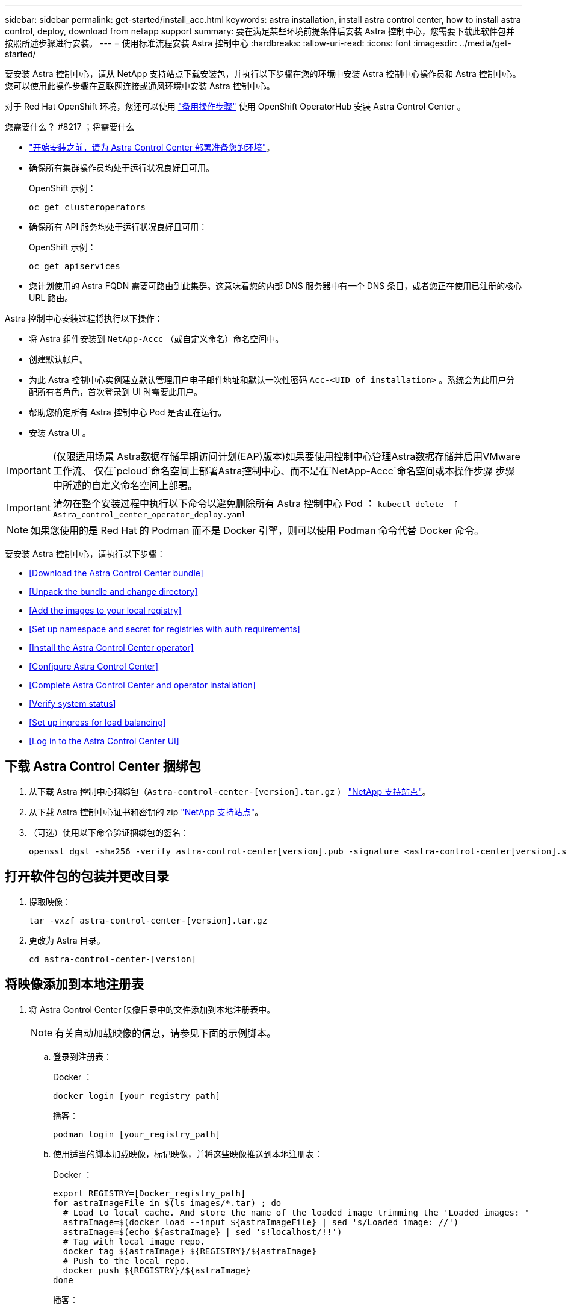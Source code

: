 ---
sidebar: sidebar 
permalink: get-started/install_acc.html 
keywords: astra installation, install astra control center, how to install astra control, deploy, download from netapp support 
summary: 要在满足某些环境前提条件后安装 Astra 控制中心，您需要下载此软件包并按照所述步骤进行安装。 
---
= 使用标准流程安装 Astra 控制中心
:hardbreaks:
:allow-uri-read: 
:icons: font
:imagesdir: ../media/get-started/


要安装 Astra 控制中心，请从 NetApp 支持站点下载安装包，并执行以下步骤在您的环境中安装 Astra 控制中心操作员和 Astra 控制中心。您可以使用此操作步骤在互联网连接或通风环境中安装 Astra 控制中心。

对于 Red Hat OpenShift 环境，您还可以使用 link:../get-started/acc_operatorhub_install.html["备用操作步骤"] 使用 OpenShift OperatorHub 安装 Astra Control Center 。

.您需要什么？ #8217 ；将需要什么
* link:requirements.html["开始安装之前，请为 Astra Control Center 部署准备您的环境"]。
* 确保所有集群操作员均处于运行状况良好且可用。
+
OpenShift 示例：

+
[listing]
----
oc get clusteroperators
----
* 确保所有 API 服务均处于运行状况良好且可用：
+
OpenShift 示例：

+
[listing]
----
oc get apiservices
----
* 您计划使用的 Astra FQDN 需要可路由到此集群。这意味着您的内部 DNS 服务器中有一个 DNS 条目，或者您正在使用已注册的核心 URL 路由。


Astra 控制中心安装过程将执行以下操作：

* 将 Astra 组件安装到 `NetApp-Accc` （或自定义命名）命名空间中。
* 创建默认帐户。
* 为此 Astra 控制中心实例建立默认管理用户电子邮件地址和默认一次性密码 `Acc-<UID_of_installation>` 。系统会为此用户分配所有者角色，首次登录到 UI 时需要此用户。
* 帮助您确定所有 Astra 控制中心 Pod 是否正在运行。
* 安装 Astra UI 。



IMPORTANT: (仅限适用场景 Astra数据存储早期访问计划(EAP)版本)如果要使用控制中心管理Astra数据存储并启用VMware工作流、 仅在`pcloud`命名空间上部署Astra控制中心、而不是在`NetApp-Accc`命名空间或本操作步骤 步骤中所述的自定义命名空间上部署。


IMPORTANT: 请勿在整个安装过程中执行以下命令以避免删除所有 Astra 控制中心 Pod ： `kubectl delete -f Astra_control_center_operator_deploy.yaml`


NOTE: 如果您使用的是 Red Hat 的 Podman 而不是 Docker 引擎，则可以使用 Podman 命令代替 Docker 命令。

要安装 Astra 控制中心，请执行以下步骤：

* <<Download the Astra Control Center bundle>>
* <<Unpack the bundle and change directory>>
* <<Add the images to your local registry>>
* <<Set up namespace and secret for registries with auth requirements>>
* <<Install the Astra Control Center operator>>
* <<Configure Astra Control Center>>
* <<Complete Astra Control Center and operator installation>>
* <<Verify system status>>
* <<Set up ingress for load balancing>>
* <<Log in to the Astra Control Center UI>>




== 下载 Astra Control Center 捆绑包

. 从下载 Astra 控制中心捆绑包（`Astra-control-center-[version].tar.gz` ） https://mysupport.netapp.com/site/products/all/details/astra-control-center/downloads-tab["NetApp 支持站点"^]。
. 从下载 Astra 控制中心证书和密钥的 zip https://mysupport.netapp.com/site/products/all/details/astra-control-center/downloads-tab["NetApp 支持站点"^]。
. （可选）使用以下命令验证捆绑包的签名：
+
[listing]
----
openssl dgst -sha256 -verify astra-control-center[version].pub -signature <astra-control-center[version].sig astra-control-center[version].tar.gz
----




== 打开软件包的包装并更改目录

. 提取映像：
+
[listing]
----
tar -vxzf astra-control-center-[version].tar.gz
----
. 更改为 Astra 目录。
+
[listing]
----
cd astra-control-center-[version]
----




== 将映像添加到本地注册表

. 将 Astra Control Center 映像目录中的文件添加到本地注册表中。
+

NOTE: 有关自动加载映像的信息，请参见下面的示例脚本。

+
.. 登录到注册表：
+
Docker ：

+
[listing]
----
docker login [your_registry_path]
----
+
播客：

+
[listing]
----
podman login [your_registry_path]
----
.. 使用适当的脚本加载映像，标记映像，并将这些映像推送到本地注册表：
+
Docker ：

+
[listing]
----
export REGISTRY=[Docker_registry_path]
for astraImageFile in $(ls images/*.tar) ; do
  # Load to local cache. And store the name of the loaded image trimming the 'Loaded images: '
  astraImage=$(docker load --input ${astraImageFile} | sed 's/Loaded image: //')
  astraImage=$(echo ${astraImage} | sed 's!localhost/!!')
  # Tag with local image repo.
  docker tag ${astraImage} ${REGISTRY}/${astraImage}
  # Push to the local repo.
  docker push ${REGISTRY}/${astraImage}
done
----
+
播客：

+
[listing]
----
export REGISTRY=[Registry_path]
for astraImageFile in $(ls images/*.tar) ; do
  # Load to local cache. And store the name of the loaded image trimming the 'Loaded images: '
  astraImage=$(podman load --input ${astraImageFile} | sed 's/Loaded image(s): //')
  astraImage=$(echo ${astraImage} | sed 's!localhost/!!')
  # Tag with local image repo.
  podman tag ${astraImage} ${REGISTRY}/${astraImage}
  # Push to the local repo.
  podman push ${REGISTRY}/${astraImage}
done
----






== 为具有身份验证要求的注册表设置命名空间和密钥

. 如果您使用的注册表需要身份验证，则需要执行以下操作：
+
.. 创建 `NetApp-Acc-operator` 命名空间：
+
[listing]
----
kubectl create ns netapp-acc-operator
----
+
响应：

+
[listing]
----
namespace/netapp-acc-operator created
----
.. 为 `NetApp-Acc-operator` 命名空间创建一个密钥。添加 Docker 信息并运行以下命令：
+
[listing]
----
kubectl create secret docker-registry astra-registry-cred -n netapp-acc-operator --docker-server=[your_registry_path] --docker-username=[username] --docker-password=[token]
----
+
响应示例：

+
[listing]
----
secret/astra-registry-cred created
----
.. 创建 `NetApp-Accc` （或自定义命名）命名空间。
+
[listing]
----
kubectl create ns [netapp-acc or custom namespace]
----
+
响应示例：

+
[listing]
----
namespace/netapp-acc created
----
.. 为 `NetApp-Accc` （或自定义命名）命名空间创建一个密钥。添加 Docker 信息并运行以下命令：
+
[listing]
----
kubectl create secret docker-registry astra-registry-cred -n [netapp-acc or custom namespace] --docker-server=[your_registry_path] --docker-username=[username] --docker-password=[token]
----
+
响应

+
[listing]
----
secret/astra-registry-cred created
----
.. （可选）如果您希望集群在安装后由 Astra 控制中心自动管理，请确保在您要使用此命令部署到的 Astra 控制中心命名空间中提供 kubeconfig 作为机密：
+
[listing]
----
kubectl create secret generic [acc-kubeconfig-cred or custom secret name] --from-file=<path-to-your-kubeconfig> -n [netapp-acc or custom namespace]
----






== 安装 Astra 控制中心操作员

. 编辑 Astra 控制中心操作员部署 YAML （`Astra_control_center_operator_deploy.yaml` ）以参考您的本地注册表和机密。
+
[listing]
----
vim astra_control_center_operator_deploy.yaml
----
+
.. 如果您使用的注册表需要身份验证，请将默认行 `imagePullSecs ： []` 替换为以下内容：
+
[listing]
----
imagePullSecrets:
- name: <name_of_secret_with_creds_to_local_registry>
----
.. 将 `Kube-RBAC 代理` 映像的 ` [yor_registry_path]` 更改为将映像推入的注册表路径 <<substep_image_local_registry_push,上一步>>。
.. 将 `Acc-operator-controller-manager` 映像的 ` [yor_registry_path]` 更改为在中推送映像的注册表路径 <<substep_image_local_registry_push,上一步>>。
.. （对于使用 Astra 数据存储预览版的安装）请参见有关的此已知问题描述 link:../release-notes/known-issues-ads.html#astra-data-store-cannot-be-used-as-a-storage-class-for-astra-control-center-due-to-mongodb-pod-liveness-probe-failure["存储类配置程序以及需要对 YAML 进行的其他更改"]。
+
[listing, subs="+quotes"]
----
apiVersion: apps/v1
kind: Deployment
metadata:
  labels:
    control-plane: controller-manager
  name: acc-operator-controller-manager
  namespace: netapp-acc-operator
spec:
  replicas: 1
  selector:
    matchLabels:
      control-plane: controller-manager
  template:
    metadata:
      labels:
        control-plane: controller-manager
    spec:
      containers:
      - args:
        - --secure-listen-address=0.0.0.0:8443
        - --upstream=http://127.0.0.1:8080/
        - --logtostderr=true
        - --v=10
        *image: [your_registry_path]/kube-rbac-proxy:v4.8.0*
        name: kube-rbac-proxy
        ports:
        - containerPort: 8443
          name: https
      - args:
        - --health-probe-bind-address=:8081
        - --metrics-bind-address=127.0.0.1:8080
        - --leader-elect
        command:
        - /manager
        env:
        - name: ACCOP_LOG_LEVEL
          value: "2"
        *image: [your_registry_path]/acc-operator:[version x.y.z]*
        imagePullPolicy: IfNotPresent
      *imagePullSecrets: []*
----


. 安装 Astra 控制中心操作员：
+
[listing]
----
kubectl apply -f astra_control_center_operator_deploy.yaml
----
+
响应示例：

+
[listing]
----
namespace/netapp-acc-operator created
customresourcedefinition.apiextensions.k8s.io/astracontrolcenters.astra.netapp.io created
role.rbac.authorization.k8s.io/acc-operator-leader-election-role created
clusterrole.rbac.authorization.k8s.io/acc-operator-manager-role created
clusterrole.rbac.authorization.k8s.io/acc-operator-metrics-reader created
clusterrole.rbac.authorization.k8s.io/acc-operator-proxy-role created
rolebinding.rbac.authorization.k8s.io/acc-operator-leader-election-rolebinding created
clusterrolebinding.rbac.authorization.k8s.io/acc-operator-manager-rolebinding created
clusterrolebinding.rbac.authorization.k8s.io/acc-operator-proxy-rolebinding created
configmap/acc-operator-manager-config created
service/acc-operator-controller-manager-metrics-service created
deployment.apps/acc-operator-controller-manager created
----




== 配置 Astra 控制中心

. 编辑 Astra 控制中心自定义资源（ CR ）文件（`Astra_control_center_min.yaml` ）以进行帐户， AutoSupport ，注册表和其他必要配置：
+

NOTE: 如果您的环境需要其他自定义设置，您可以使用 `Astra_control_center.yaml` 作为替代 CR 。`Astra_control_center_min.yaml` 是默认 CR ，适用于大多数安装。

+
[listing]
----
vim astra_control_center_min.yaml
----
+

NOTE: 首次部署 Astra 控制中心后，无法更改 CR 配置的属性。

+

IMPORTANT: 如果您使用的注册表不需要授权，则必须删除 `imageRegistry` 中的 `secret` 行，否则安装将失败。

+
.. 将 ` [yor_registry_path]` 更改为上一步中用于推送映像的注册表路径。
.. 将 `accountName` 字符串更改为要与帐户关联的名称。
.. 将 `astraAddress` 字符串更改为要在浏览器中使用的 FQDN 以访问 Astra 。请勿在此地址中使用 `http ： //` 或 `https ： //` 。复制此 FQDN 以在中使用 <<Log in to the Astra Control Center UI,后续步骤>>。
.. 将 `email` 字符串更改为默认的初始管理员地址。复制此电子邮件地址以在中使用 <<Log in to the Astra Control Center UI,后续步骤>>。
.. 将 AutoSupport 的 `已注册` 更改为 `false` 对于无 Internet 连接的站点，或者将已连接站点的 `true` 保留。
.. （可选）添加与帐户关联的用户的名字 `firstName` 和姓氏 `lastName` 。您可以在用户界面中立即或稍后执行此步骤。
.. （可选）如果您的安装需要，请将 `storageClass` 值更改为另一个 Trident storageClass 资源。
.. （可选）如果您希望集群在安装后由 Astra 控制中心自动管理，并且您已经这样了 <<substep_kubeconfig_secret,已为此集群创建包含 kubeconfig 的密钥>>，通过在此 YAML 文件中添加一个名为 `astraKubeConfigSecret 的新字段来提供此机密的名称： "Acc-kubeconfig-cred 或自定义机密名称 "`
.. 完成以下步骤之一：
+
*** * 其他传入控制器（ ingressType ： Generic ） * ：这是 Astra 控制中心的默认操作。部署 Astra 控制中心后，您需要配置入口控制器，以便使用 URL 公开 Astra 控制中心。
+
默认的 Astra 控制中心安装会将其网关（ `sservice/traefik` ）设置为类型 `ClusterIP` 。此默认安装要求您另外设置一个 Kubernetes IngressController/Ingress ，以便向其路由流量。如果要使用入口，请参见 link:../get-started/install_acc.html#set-up-ingress-for-load-balancing["设置传入以进行负载平衡"]。

*** * 服务负载平衡器（ ingressType ： AccTraefik ） * ：如果您不想安装 IngressController 或创建 Ingress 资源，请将 `ingressType` 设置为 `AccTraefik` 。
+
这会将 Astra 控制中心 `traefik` 网关部署为 Kubernetes 负载平衡器类型的服务。

+
Astra 控制中心使用类型为 "loadbalancer" 的服务（在 Astra 控制中心命名空间中为 `svC/traefik` ），并要求为其分配可访问的外部 IP 地址。如果您的环境允许使用负载平衡器，但您尚未配置一个平衡器，则可以使用 MetalLB 或其他外部服务负载平衡器为该服务分配外部 IP 地址。在内部 DNS 服务器配置中，您应将为 Astra 控制中心选择的 DNS 名称指向负载平衡的 IP 地址。

+

NOTE: 有关 "loadbalancer" 服务类型和入口的详细信息，请参见 link:../get-started/requirements.html["要求"]。





+
[listing, subs="+quotes"]
----
apiVersion: astra.netapp.io/v1
kind: AstraControlCenter
metadata:
  name: astra
spec:
  *accountName: "Example"*
  astraVersion: "ASTRA_VERSION"
  *astraAddress: "astra.example.com"*
  *astraKubeConfigSecret: "acc-kubeconfig-cred or custom secret name"*
  *ingressType: "Generic"*
  autoSupport:
    *enrolled: true*
  *email: "[admin@example.com]"*
  *firstName: "SRE"*
  *lastName: "Admin"*
  imageRegistry:
    *name: "[your_registry_path]"*
    *secret: "astra-registry-cred"*
  *storageClass: "ontap-gold"*
----




== 完成 Astra 控制中心和操作员安装

. 如果您在上一步中尚未创建，请创建 `NetApp-Accc` （或自定义）命名空间：
+
[listing]
----
kubectl create ns [netapp-acc or custom namespace]
----
+
响应示例：

+
[listing]
----
namespace/netapp-acc created
----
. 在 `NetApp-Accc` （或您的自定义）命名空间中安装 Astra Control Center ：
+
[listing]
----
kubectl apply -f astra_control_center_min.yaml -n [netapp-acc or custom namespace]
----
+
响应示例：

+
[listing]
----
astracontrolcenter.astra.netapp.io/astra created
----




== 验证系统状态


NOTE: 如果您更喜欢使用 OpenShift ，则可以使用同等的 oc 命令执行验证步骤。

. 验证是否已成功安装所有系统组件。
+
[listing]
----
kubectl get pods -n [netapp-acc or custom namespace]
----
+
每个 POD 的状态应为 `running` 。部署系统 Pod 可能需要几分钟的时间。

+
响应示例：

+
[listing]
----
NAME                                       READY   STATUS    RESTARTS   AGE
acc-helm-repo-5f75c5f564-bzqmt             1/1     Running   0          11m
activity-6b8f7cccb9-mlrn4                  1/1     Running   0          9m2s
api-token-authentication-6hznt             1/1     Running   0          8m50s
api-token-authentication-qpfgb             1/1     Running   0          8m50s
api-token-authentication-sqnb7             1/1     Running   0          8m50s
asup-5578bbdd57-dxkbp                      1/1     Running   0          9m3s
authentication-56bff4f95d-mspmq            1/1     Running   0          7m31s
bucketservice-6f7968b95d-9rrrl             1/1     Running   0          8m36s
cert-manager-5f6cf4bc4b-82khn              1/1     Running   0          6m19s
cert-manager-cainjector-76cf976458-sdrbc   1/1     Running   0          6m19s
cert-manager-webhook-5b7896bfd8-2n45j      1/1     Running   0          6m19s
cloud-extension-749d9f684c-8bdhq           1/1     Running   0          9m6s
cloud-insights-service-7d58687d9-h5tzw     1/1     Running   2          8m56s
composite-compute-968c79cb5-nv7l4          1/1     Running   0          9m11s
composite-volume-7687569985-jg9gg          1/1     Running   0          8m33s
credentials-5c9b75f4d6-nx9cz               1/1     Running   0          8m42s
entitlement-6c96fd8b78-zt7f8               1/1     Running   0          8m28s
features-5f7bfc9f68-gsjnl                  1/1     Running   0          8m57s
fluent-bit-ds-h88p7                        1/1     Running   0          7m22s
fluent-bit-ds-krhnj                        1/1     Running   0          7m23s
fluent-bit-ds-l5bjj                        1/1     Running   0          7m22s
fluent-bit-ds-lrclb                        1/1     Running   0          7m23s
fluent-bit-ds-s5t4n                        1/1     Running   0          7m23s
fluent-bit-ds-zpr6v                        1/1     Running   0          7m22s
graphql-server-5f5976f4bd-vbb4z            1/1     Running   0          7m13s
identity-56f78b8f9f-8h9p9                  1/1     Running   0          8m29s
influxdb2-0                                1/1     Running   0          11m
krakend-6f8d995b4d-5khkl                   1/1     Running   0          7m7s
license-5b5db87c97-jmxzc                   1/1     Running   0          9m
login-ui-57b57c74b8-6xtv7                  1/1     Running   0          7m10s
loki-0                                     1/1     Running   0          11m
monitoring-operator-9dbc9c76d-8znck        2/2     Running   0          7m33s
nats-0                                     1/1     Running   0          11m
nats-1                                     1/1     Running   0          10m
nats-2                                     1/1     Running   0          10m
nautilus-6b9d88bc86-h8kfb                  1/1     Running   0          8m6s
nautilus-6b9d88bc86-vn68r                  1/1     Running   0          8m35s
openapi-b87d77dd8-5dz9h                    1/1     Running   0          9m7s
polaris-consul-consul-5ljfb                1/1     Running   0          11m
polaris-consul-consul-s5d5z                1/1     Running   0          11m
polaris-consul-consul-server-0             1/1     Running   0          11m
polaris-consul-consul-server-1             1/1     Running   0          11m
polaris-consul-consul-server-2             1/1     Running   0          11m
polaris-consul-consul-twmpq                1/1     Running   0          11m
polaris-mongodb-0                          2/2     Running   0          11m
polaris-mongodb-1                          2/2     Running   0          10m
polaris-mongodb-2                          2/2     Running   0          10m
polaris-ui-84dc87847f-zrg8w                1/1     Running   0          7m12s
polaris-vault-0                            1/1     Running   0          11m
polaris-vault-1                            1/1     Running   0          11m
polaris-vault-2                            1/1     Running   0          11m
public-metrics-657698b66f-67pgt            1/1     Running   0          8m47s
storage-backend-metrics-6848b9fd87-w7x8r   1/1     Running   0          8m39s
storage-provider-5ff5868cd5-r9hj7          1/1     Running   0          8m45s
telegraf-ds-dw4hg                          1/1     Running   0          7m23s
telegraf-ds-k92gn                          1/1     Running   0          7m23s
telegraf-ds-mmxjl                          1/1     Running   0          7m23s
telegraf-ds-nhs8s                          1/1     Running   0          7m23s
telegraf-ds-rj7lw                          1/1     Running   0          7m23s
telegraf-ds-tqrkb                          1/1     Running   0          7m23s
telegraf-rs-9mwgj                          1/1     Running   0          7m23s
telemetry-service-56c49d689b-ffrzx         1/1     Running   0          8m42s
tenancy-767c77fb9d-g9ctv                   1/1     Running   0          8m52s
traefik-5857d87f85-7pmx8                   1/1     Running   0          6m49s
traefik-5857d87f85-cpxgv                   1/1     Running   0          5m34s
traefik-5857d87f85-lvmlb                   1/1     Running   0          4m33s
traefik-5857d87f85-t2xlk                   1/1     Running   0          4m33s
traefik-5857d87f85-v9wpf                   1/1     Running   0          7m3s
trident-svc-595f84dd78-zb8l6               1/1     Running   0          8m54s
vault-controller-86c94fbf4f-krttq          1/1     Running   0          9m24s
----
. （可选）为确保安装完成，您可以使用以下命令查看 `Acc-operator` 日志。
+
[listing]
----
kubectl logs deploy/acc-operator-controller-manager -n netapp-acc-operator -c manager -f
----
+

NOTE: `AccHost` 集群注册是最后一项操作，如果失败，发生原因 部署不会失败。如果日志中指示集群注册失败，您可以通过添加集群工作流再次尝试注册 link:../get-started/setup_overview.html#add-cluster["在 UI 中"] 或 API 。

. 当所有 Pod 运行时，通过检索 Astra 控制中心操作员安装的 `AstraControlCenter` 实例来验证安装是否成功。
+
[listing]
----
kubectl get acc -o yaml -n [netapp-acc or custom namespace]
----
. 在 YAML 中，` 响应中的 `status.deploymentState` 字段以查看 `Deploy 值。如果部署失败，则会显示一条错误消息。
. 要获取登录到 Astra 控制中心时要使用的一次性密码，请复制 `status.uuid` 值。密码为 `Acc-` ，后跟 UUID 值（`Acc-UUID` 或在此示例中为 `Acc-9aa5fdae-4214-4cb7-9976-5d8b4c0ce27f` ）。


.YAML 详细信息示例
====
[listing, subs="+quotes"]
----
name: astra
   namespace: netapp-acc
   resourceVersion: "104424560"
   selfLink: /apis/astra.netapp.io/v1/namespaces/netapp-acc/astracontrolcenters/astra
   uid: 9aa5fdae-4214-4cb7-9976-5d8b4c0ce27f
 spec:
   accountName: Example
   astraAddress: astra.example.com
   astraVersion: 21.12.60
   autoSupport:
     enrolled: true
     url: https://support.netapp.com/asupprod/post/1.0/postAsup
   crds: {}
   email: admin@example.com
   firstName: SRE
   imageRegistry:
     name: registry_name/astra
     secret: astra-registry-cred
   lastName: Admin
 status:
   accConditionHistory:
     items:
     - astraVersion: 21.12.60
       condition:
         lastTransitionTime: "2021-11-23T02:23:59Z"
         message: Deploying is currently in progress.
         reason: InProgress
         status: "False"
         type: Ready
       generation: 2
       observedSpec:
         accountName: Example
         astraAddress: astra.example.com
         astraVersion: 21.12.60
         autoSupport:
           enrolled: true
           url: https://support.netapp.com/asupprod/post/1.0/postAsup
         crds: {}
         email: admin@example.com
         firstName: SRE
         imageRegistry:
           name: registry_name/astra
           secret: astra-registry-cred
         lastName: Admin
       timestamp: "2021-11-23T02:23:59Z"
     - astraVersion: 21.12.60
       condition:
         lastTransitionTime: "2021-11-23T02:23:59Z"
         message: Deploying is currently in progress.
         reason: InProgress
         status: "True"
         type: Deploying
       generation: 2
       observedSpec:
         accountName: Example
         astraAddress: astra.example.com
         astraVersion: 21.12.60
         autoSupport:
           enrolled: true
           url: https://support.netapp.com/asupprod/post/1.0/postAsup
         crds: {}
         email: admin@example.com
         firstName: SRE
         imageRegistry:
           name: registry_name/astra
           secret: astra-registry-cred
         lastName: Admin
       timestamp: "2021-11-23T02:23:59Z"
     - astraVersion: 21.12.60
       condition:
         lastTransitionTime: "2021-11-23T02:29:41Z"
         message: Post Install was successful
         observedGeneration: 2
         reason: Complete
         status: "True"
         type: PostInstallComplete
       generation: 2
       observedSpec:
         accountName: Example
         astraAddress: astra.example.com
         astraVersion: 21.12.60
         autoSupport:
           enrolled: true
           url: https://support.netapp.com/asupprod/post/1.0/postAsup
         crds: {}
         email: admin@example.com
         firstName: SRE
         imageRegistry:
           name: registry_name/astra
           secret: astra-registry-cred
         lastName: Admin
       timestamp: "2021-11-23T02:29:41Z"
     - astraVersion: 21.12.60
       condition:
         lastTransitionTime: "2021-11-23T02:29:41Z"
         message: Deploying succeeded.
         reason: Complete
         status: "False"
         type: Deploying
       generation: 2
       observedGeneration: 2
       observedSpec:
         accountName: Example
         astraAddress: astra.example.com
         astraVersion: 21.12.60
         autoSupport:
           enrolled: true
           url: https://support.netapp.com/asupprod/post/1.0/postAsup
         crds: {}
         email: admin@example.com
         firstName: SRE
         imageRegistry:
           name: registry_name/astra
           secret: astra-registry-cred
         lastName: Admin
       observedVersion: 21.12.60
       timestamp: "2021-11-23T02:29:41Z"
     - astraVersion: 21.12.60
       condition:
         lastTransitionTime: "2021-11-23T02:29:41Z"
         message: Astra is deployed
         reason: Complete
         status: "True"
         type: Deployed
       generation: 2
       observedGeneration: 2
       observedSpec:
         accountName: Example
         astraAddress: astra.example.com
         astraVersion: 21.12.60
         autoSupport:
           enrolled: true
           url: https://support.netapp.com/asupprod/post/1.0/postAsup
         crds: {}
         email: admin@example.com
         firstName: SRE
         imageRegistry:
           name: registry_name/astra
           secret: astra-registry-cred
         lastName: Admin
       observedVersion: 21.12.60
       timestamp: "2021-11-23T02:29:41Z"
     - astraVersion: 21.12.60
       condition:
         lastTransitionTime: "2021-11-23T02:29:41Z"
         message: Astra is deployed
         reason: Complete
         status: "True"
         type: Ready
       generation: 2
       observedGeneration: 2
       observedSpec:
         accountName: Example
         astraAddress: astra.example.com
         astraVersion: 21.12.60
         autoSupport:
           enrolled: true
           url: https://support.netapp.com/asupprod/post/1.0/postAsup
         crds: {}
         email: admin@example.com
         firstName: SRE
         imageRegistry:
           name: registry_name/astra
           secret: astra-registry-cred
         lastName: Admin
       observedVersion: 21.12.60
       timestamp: "2021-11-23T02:29:41Z"
   certManager: deploy
   cluster:
     type: OCP
     vendorVersion: 4.7.5
     version: v1.20.0+bafe72f
   conditions:
   - lastTransitionTime: "2021-12-08T16:19:55Z"
     message: Astra is deployed
     reason: Complete
     status: "True"
     type: Ready
   - lastTransitionTime: "2021-12-08T16:19:55Z"
     message: Deploying succeeded.
     reason: Complete
     status: "False"
     type: Deploying
   - lastTransitionTime: "2021-12-08T16:19:53Z"
     message: Post Install was successful
     observedGeneration: 2
     reason: Complete
     status: "True"
     type: PostInstallComplete
   *- lastTransitionTime: "2021-12-08T16:19:55Z"*
     *message: Astra is deployed*
     *reason: Complete*
     *status: "True"*
     *type: Deployed*
   *deploymentState: Deployed*
   observedGeneration: 2
   observedSpec:
     accountName: Example
     astraAddress: astra.example.com
     astraVersion: 21.12.60
     autoSupport:
       enrolled: true
       url: https://support.netapp.com/asupprod/post/1.0/postAsup
     crds: {}
     email: admin@example.com
     firstName: SRE
     imageRegistry:
       name: registry_name/astra
       secret: astra-registry-cred
     lastName: Admin
   observedVersion: 21.12.60
   postInstall: Complete
   *uuid: 9aa5fdae-4214-4cb7-9976-5d8b4c0ce27f*
kind: List
metadata:
 resourceVersion: ""
 selfLink: ""
----
====


== 设置传入以进行负载平衡

您可以设置 Kubernetes 入口控制器，用于管理对服务的外部访问，例如集群中的负载平衡。

此操作步骤 介绍了如何设置入口控制器（`ingressType ： Generic` ）。这是 Astra 控制中心的默认操作。部署 Astra 控制中心后，您需要配置入口控制器，以便使用 URL 公开 Astra 控制中心。


NOTE: 如果您不想设置入口控制器，可以设置 `ingressType ： AccTraefik ）` 。Astra 控制中心使用类型为 "loadbalancer" 的服务（在 Astra 控制中心命名空间中为 `svC/traefik` ），并要求为其分配可访问的外部 IP 地址。如果您的环境允许使用负载平衡器，但您尚未配置一个平衡器，则可以使用 MetalLB 或其他外部服务负载平衡器为该服务分配外部 IP 地址。在内部 DNS 服务器配置中，您应将为 Astra 控制中心选择的 DNS 名称指向负载平衡的 IP 地址。有关 "loadbalancer" 服务类型和入口的详细信息，请参见 link:../get-started/requirements.html["要求"]。

根据您使用的入口控制器类型，步骤会有所不同：

* nginx 入口控制器
* OpenShift 入口控制器


.您需要什么？ #8217 ；将需要什么
* 所需 https://kubernetes.io/docs/concepts/services-networking/ingress-controllers/["入口控制器"] 应已部署。
* 。 https://kubernetes.io/docs/concepts/services-networking/ingress/#ingress-class["入口类"] 应已创建与入口控制器对应的。
* 您使用的是介于 v1.19 和 v1.22 之间的 Kubernetes 版本，包括 v1.19 和 v1.22 。


.nginx 入口控制器的步骤
. 创建类型的密钥 http://kubernetes.io/tls["`Kubernetes 。 IO/TLS`"] 用于 `NetApp-Accc` （或自定义命名）命名空间中的 TLS 专用密钥和证书，如中所述 https://kubernetes.io/docs/concepts/configuration/secret/#tls-secrets["TLS 密钥"]。
. 使用 `vipeta1` （在 Kubernetes 版本低于或 1.22 的情况下已弃用）或 `v1` 资源类型（对于已弃用或新模式）在 `NetApp-Accc` （或自定义命名）命名空间中部署入站资源：
+
.. 对于 `v1bea1` 已弃用的架构，请遵循以下示例：
+
[listing]
----
apiVersion: extensions/v1beta1
kind: Ingress
metadata:
  name: ingress-acc
  namespace: [netapp-acc or custom namespace]
  annotations:
    kubernetes.io/ingress.class: [class name for nginx controller]
spec:
  tls:
  - hosts:
    - <ACC address>
    secretName: [tls secret name]
  rules:
  - host: [ACC address]
    http:
      paths:
      - backend:
        serviceName: traefik
        servicePort: 80
        pathType: ImplementationSpecific
----
.. 对于 `v1` 新架构，请遵循以下示例：
+
[listing]
----
apiVersion: networking.k8s.io/v1
kind: Ingress
metadata:
  name: netapp-acc-ingress
  namespace: [netapp-acc or custom namespace]
spec:
  ingressClassName: [class name for nginx controller]
  tls:
  - hosts:
    - <ACC address>
    secretName: [tls secret name]
  rules:
  - host: <ACC addess>
    http:
      paths:
        - path:
          backend:
            service:
              name: traefik
              port:
                number: 80
          pathType: ImplementationSpecific
----




.OpenShift 入口控制器的步骤
. 获取证书并获取密钥，证书和 CA 文件，以供 OpenShift 路由使用。
. 创建 OpenShift 路由：
+
[listing]
----
oc create route edge --service=traefik
--port=web -n [netapp-acc or custom namespace]
--insecure-policy=Redirect --hostname=<ACC address>
--cert=cert.pem --key=key.pem
----




== 登录到 Astra 控制中心 UI

安装 Astra 控制中心后，您将更改默认管理员的密码并登录到 Astra 控制中心 UI 信息板。

.步骤
. 在浏览器中，输入在 `Astra_control_center_min.YAML` CR when 的 `AstraAddress` 中使用的 FQDN <<Install Astra Control Center,您安装了 Astra 控制中心>>。
. 出现提示时接受自签名证书。
+

NOTE: 您可以在登录后创建自定义证书。

. 在 Astra Control Center 登录页面上，在 `Astra_control_center_min.yaml` CR when 中输入您用于 `email` 的值 <<Install Astra Control Center,您安装了 Astra 控制中心>>，后跟一次性密码（`Acc-UUID` ）。
+

NOTE: 如果您输入的密码三次不正确，管理员帐户将锁定 15 分钟。

. 选择 * 登录 * 。
. 根据提示更改密码。
+

NOTE: 如果您是首次登录，但忘记了密码，并且尚未创建任何其他管理用户帐户，请联系 NetApp 支持部门以获得密码恢复帮助。

. （可选）删除现有自签名 TLS 证书并将其替换为 link:../get-started/add-custom-tls-certificate.html["由证书颁发机构（ CA ）签名的自定义 TLS 证书"]。




== 对安装进行故障排除

如果任何服务处于 `Error` 状态，您可以检查日志。查找 400 到 500 范围内的 API 响应代码。这些信息表示发生故障的位置。

.步骤
. 要检查 Astra 控制中心操作员日志，请输入以下内容：
+
[listing]
----
kubectl logs --follow -n netapp-acc-operator $(kubectl get pods -n netapp-acc-operator -o name)  -c manager
----




== 下一步行动

执行以完成部署 link:setup_overview.html["设置任务"]。
